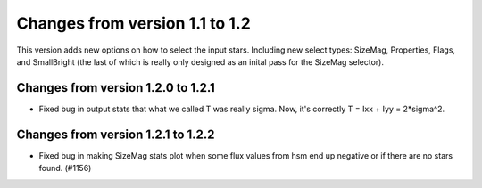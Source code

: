 Changes from version 1.1 to 1.2
===============================

This version adds new options on how to select the input stars.
Including new select types: SizeMag, Properties, Flags, and
SmallBright (the last of which is really only designed as an
inital pass for the SizeMag selector).

Changes from version 1.2.0 to 1.2.1
-----------------------------------

- Fixed bug in output stats that what we called T was really sigma.  Now, it's correctly
  T = Ixx + Iyy = 2*sigma^2.

Changes from version 1.2.1 to 1.2.2
-----------------------------------

- Fixed bug in making SizeMag stats plot when some flux values from hsm end up
  negative or if there are no stars found. (#1156)
